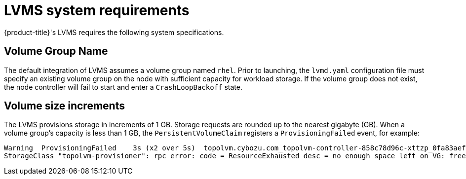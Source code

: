 // Module included in the following assemblies:
//
// * microshift_networking/microshift-storage-plugin-overview.adoc

:_content-type: CONCEPT
[id="lvms-system-requirements"]
= LVMS system requirements

{product-title}'s LVMS requires the following system specifications.

[id="lvms-volume-group-name"]
== Volume Group Name

The default integration of LVMS assumes a volume group named `rhel`. Prior to launching, the `lvmd.yaml` configuration file must specify an existing volume group on the node with sufficient capacity for workload storage. If the volume group does not exist, the node controller will fail to start and enter a `CrashLoopBackoff` state.

[id="lvms-volume-size-increments"]
== Volume size increments

The LVMS provisions storage in increments of 1 GB. Storage requests are rounded up to the nearest gigabyte (GB). When a volume group's capacity is less than 1 GB, the `PersistentVolumeClaim` registers a `ProvisioningFailed` event, for example:

[source,terminal]
----
Warning  ProvisioningFailed    3s (x2 over 5s)  topolvm.cybozu.com_topolvm-controller-858c78d96c-xttzp_0fa83aef-2070-4ae2-bcb9-163f818dcd9f failed to provision volume with
StorageClass "topolvm-provisioner": rpc error: code = ResourceExhausted desc = no enough space left on VG: free=(BYTES_INT), requested=(BYTES_INT)
----